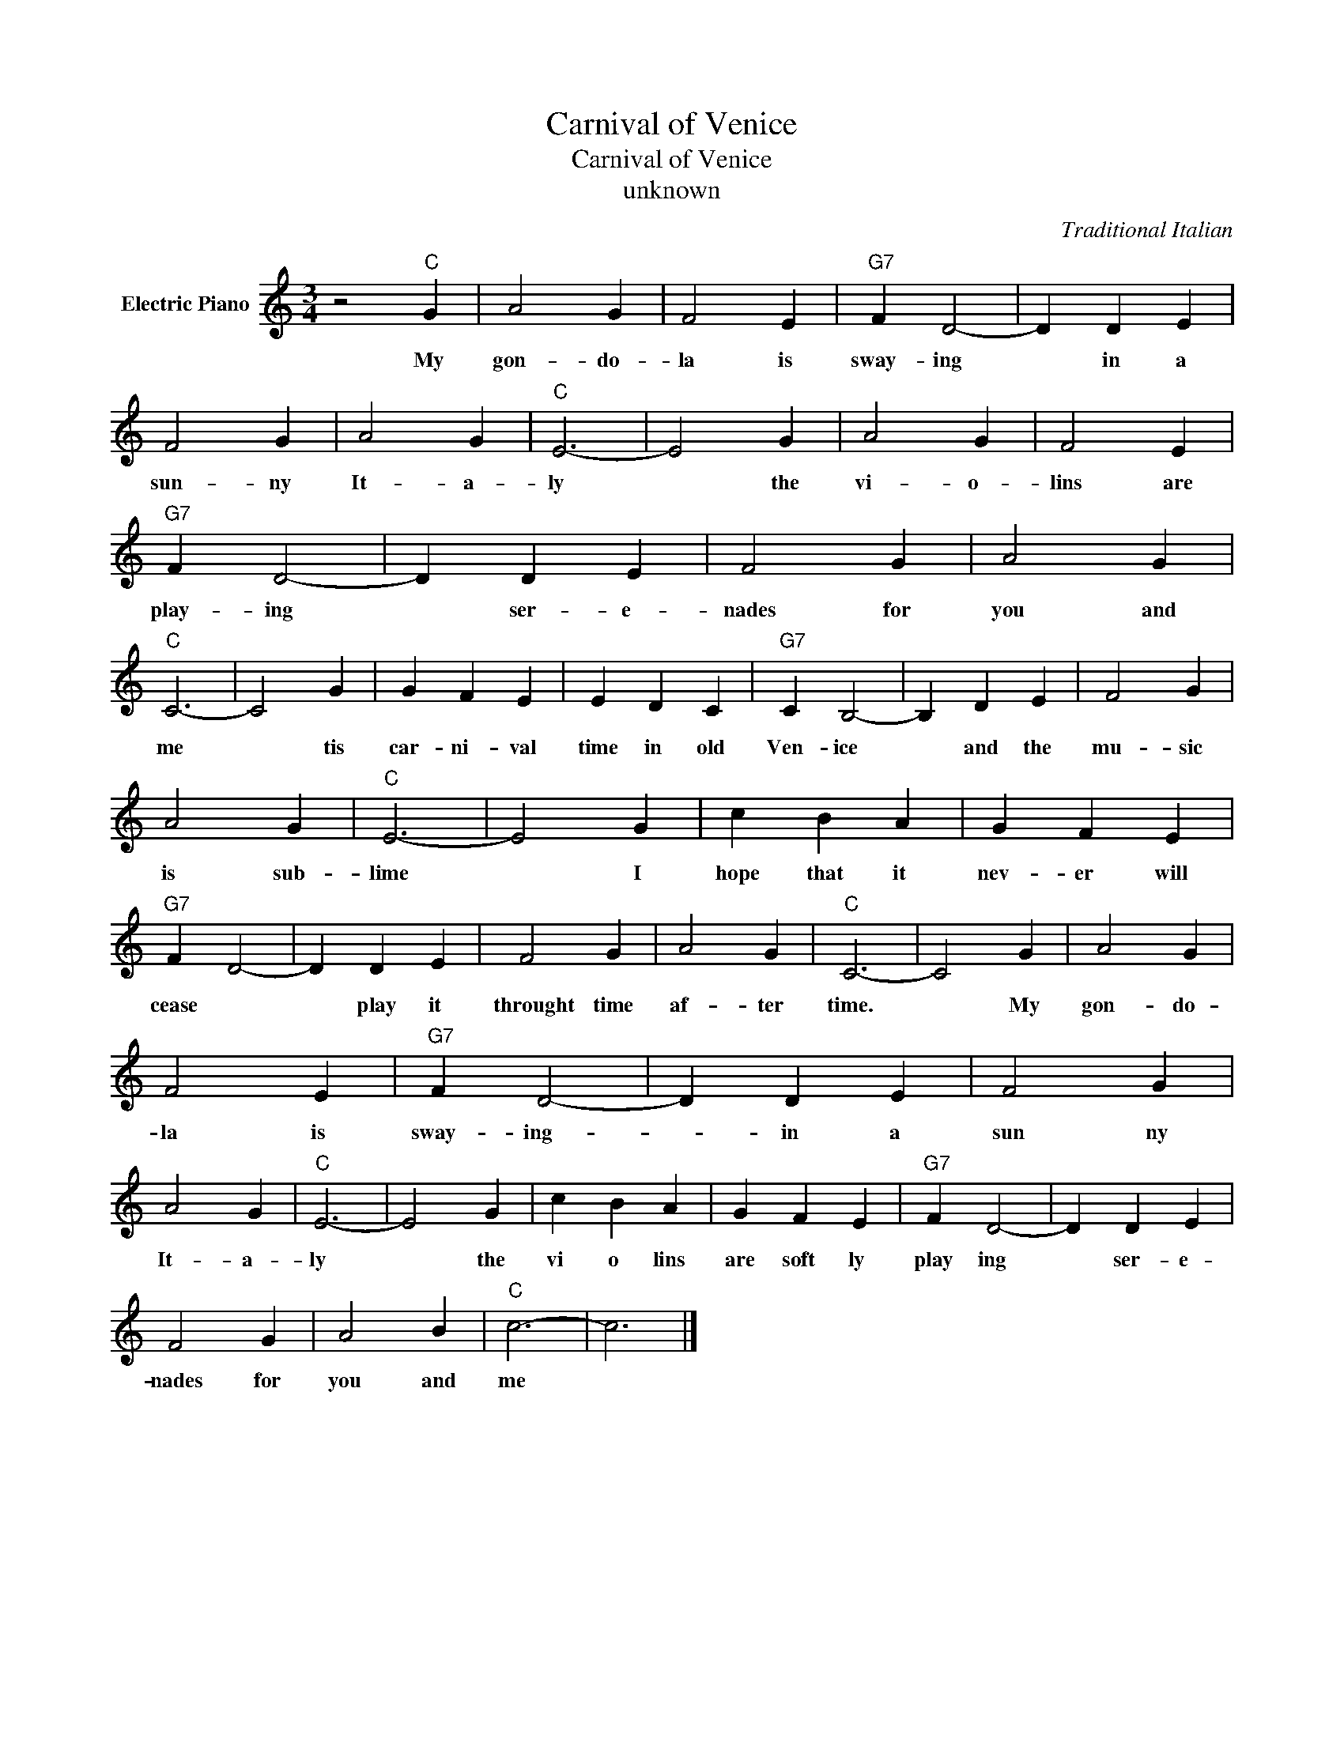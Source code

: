 X:1
T:Carnival of Venice
T:Carnival of Venice
T:unknown
C:Traditional Italian
Z:All Rights Reserved
L:1/4
M:3/4
K:C
V:1 treble nm="Electric Piano"
%%MIDI program 4
V:1
 z2"C" G | A2 G | F2 E |"G7" F D2- | D D E | F2 G | A2 G |"C" E3- | E2 G | A2 G | F2 E | %11
w: My|gon- do-|la is|sway- ing|* in a|sun- ny|It- a-|ly|* the|vi- o-|lins are|
"G7" F D2- | D D E | F2 G | A2 G |"C" C3- | C2 G | G F E | E D C |"G7" C B,2- | B, D E | F2 G | %22
w: play- ing|* ser- e-|nades for|you and|me|* tis|car- ni- val|time in old|Ven- ice|* and the|mu- sic|
 A2 G |"C" E3- | E2 G | c B A | G F E |"G7" F D2- | D D E | F2 G | A2 G |"C" C3- | C2 G | A2 G | %34
w: is sub-|lime|* I|hope that it|nev- er will|cease *|* play it|throught time|af- ter|time.|* My|gon- do-|
 F2 E |"G7" F D2- | D D E | F2 G | A2 G |"C" E3- | E2 G | c B A | G F E |"G7" F D2- | D D E | %45
w: la is|sway- ing-|* in a|sun ny|It- a-|ly|* the|vi o lins|are soft ly|play ing|* ser- e-|
 F2 G | A2 B |"C" c3- | c3 |] %49
w: nades for|you and|me||

